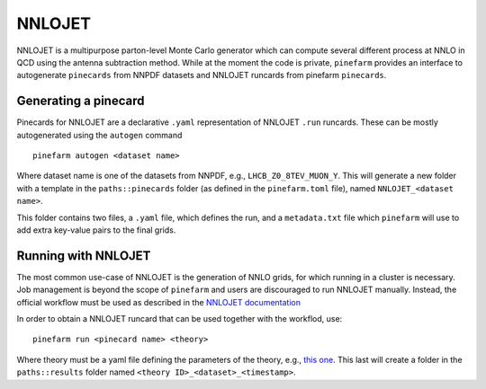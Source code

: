 NNLOJET
=======

NNLOJET is a multipurpose parton-level Monte Carlo generator which can compute several different process at NNLO in QCD using the antenna subtraction method.
While at the moment the code is private, ``pinefarm`` provides an interface to autogenerate ``pinecards`` from NNPDF datasets and NNLOJET runcards from pinefarm ``pinecards``.

Generating a pinecard
---------------------

Pinecards for NNLOJET are a declarative ``.yaml`` representation of NNLOJET ``.run`` runcards.
These can be mostly autogenerated using the ``autogen`` command

::

   pinefarm autogen <dataset name>


Where dataset name is one of the datasets from NNPDF, e.g., ``LHCB_Z0_8TEV_MUON_Y``.
This will generate a new folder with a template in the ``paths::pinecards`` folder (as defined in the ``pinefarm.toml`` file), named ``NNLOJET_<dataset name>``.

This folder contains two files, a ``.yaml`` file, which defines the run, and a ``metadata.txt`` file which ``pinefarm`` will use to add extra key-value pairs to the final grids.


Running with NNLOJET
--------------------

The most common use-case of NNLOJET is the generation of NNLO grids, for which running in a cluster is necessary.
Job management is beyond the scope of ``pinefarm`` and users are discouraged to run NNLOJET manually.
Instead, the official workflow must be used as described in the `NNLOJET documentation <https://nnlojet.hepforge.org/>`_

In order to obtain a NNLOJET runcard that can be used together with the workflod, use:

::

    pinefarm run <pinecard name> <theory>


Where theory must be a yaml file defining the parameters of the theory, e.g., `this one <https://github.com/NNPDF/pinefarm/blob/main/extras/theories/theory_nnlo.yaml>`_.
This last will create a folder in the ``paths::results`` folder named ``<theory ID>_<dataset>_<timestamp>``.
